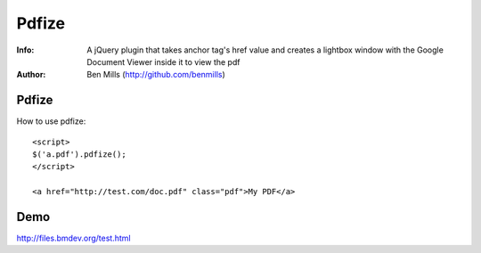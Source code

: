 =============
Pdfize
=============

:Info: A jQuery plugin that takes anchor tag's href value and creates a lightbox window with the Google Document Viewer inside it to view the pdf
:Author: Ben Mills (http://github.com/benmills)

Pdfize
=============
How to use pdfize::

    <script>
    $('a.pdf').pdfize();
    </script>

    <a href="http://test.com/doc.pdf" class="pdf">My PDF</a>

Demo
=============
http://files.bmdev.org/test.html